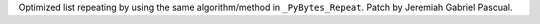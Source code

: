 Optimized list repeating by using the same algorithm/method in ``_PyBytes_Repeat``. Patch by Jeremiah Gabriel Pascual.
